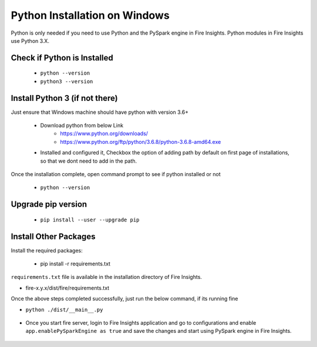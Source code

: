 Python Installation on Windows
++++++++++++++++++++++++++++++++

Python is only needed if you need to use Python and the PySpark engine in Fire Insights. Python modules in Fire Insights use Python 3.X.

Check if Python is Installed
----------------

  * ``python --version``
  * ``python3 --version``

Install Python 3 (if not there)
----------------

Just ensure that Windows machine should have python with version 3.6+

  * Download python from below Link
     * https://www.python.org/downloads/
     * https://www.python.org/ftp/python/3.6.8/python-3.6.8-amd64.exe
  * Installed and configured it, Checkbox the option of adding path by default on first page of installations, so that we dont need to add in the path. 
  
Once the installation complete, open command prompt to see if python installed or not

  * ``python --version`` 
  
Upgrade pip version
-------------------

  * ``pip install --user --upgrade pip``


Install Other Packages
----------------------

Install the required packages:

   * pip install -r requirements.txt
   
``requirements.txt`` file is available in the installation directory of Fire Insights.

* fire-x.y.x/dist/fire/requirements.txt

Once the above steps completed successfully, just run the below command, if its running fine

* ``python ./dist/__main__.py``

.. figure:: ../_assets/installation/pyspark_server.PNG
   :alt: Installations
   :align: center
   :width: 60%

* Once you start fire server, login to Fire Insights application and go to configurations and enable ``app.enablePySparkEngine as true`` and save the changes and start using PySpark engine in Fire Insights. 

.. figure:: ../_assets/installation/pyspark_url.PNG
   :alt: Installations
   :align: center
   :width: 60%


